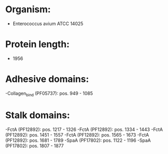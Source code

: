 * Organism:
- Enterococcus avium ATCC 14025
* Protein length:
- 1956
* Adhesive domains:
-Collagen_bind (PF05737): pos. 949 - 1085
* Stalk domains:
-FctA (PF12892): pos. 1217 - 1326
-FctA (PF12892): pos. 1334 - 1443
-FctA (PF12892): pos. 1451 - 1557
-FctA (PF12892): pos. 1565 - 1673
-FctA (PF12892): pos. 1681 - 1789
-SpaA (PF17802): pos. 1122 - 1196
-SpaA (PF17802): pos. 1807 - 1877

